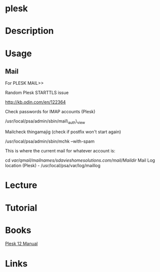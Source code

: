 #+TAGS: plesk


* plesk
* Description
* Usage
** Mail
For PLESK MAIL>>

Random Plesk STARTTLS issue

http://kb.odin.com/en/122364

Check passwords for IMAP accounts (Plesk)

/usr/local/psa/admin/sbin/mail\_auth\_view

Mailcheck thingamajig (check if postfix won't start again)

/usr/local/psa/admin/sbin/mchk --with-spam

This is where the current mail for whatever account is:

cd /var/qmail/mailnames/sdavieshomesolutions.com/mail/Maildir/
Mail Log location (Plesk) - /usr/local/psa/var/log/maillog
* Lecture
* Tutorial
* Books
[[file://home/crito/Documents/SysAdmin/Mgmt/Plesk/Plesk-12-Manual.pdf][Plesk 12 Manual]]
* Links
